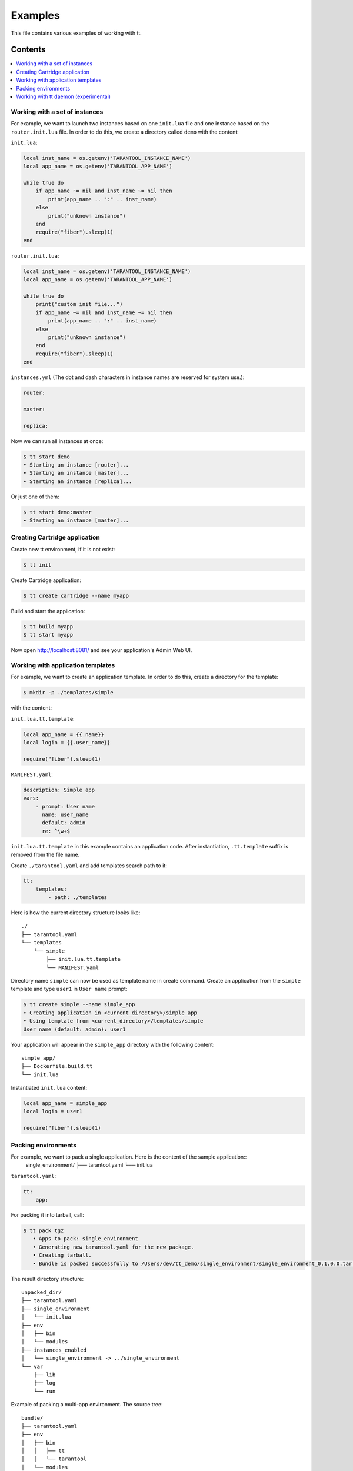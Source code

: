 ========
Examples
========

This file contains various examples of working with tt.

--------
Contents
--------
.. contents::
  :local:

Working with a set of instances
-------------------------------

For example, we want to launch two instances based on one ``init.lua`` file and one
instance based on the ``router.init.lua`` file. In order to do this, we create
a directory called ``demo`` with the content:

``init.lua``:

.. code-block:: lua

    local inst_name = os.getenv('TARANTOOL_INSTANCE_NAME')
    local app_name = os.getenv('TARANTOOL_APP_NAME')

    while true do
        if app_name ~= nil and inst_name ~= nil then
            print(app_name .. ":" .. inst_name)
        else
            print("unknown instance")
        end
        require("fiber").sleep(1)
    end

``router.init.lua``:

.. code-block:: lua

    local inst_name = os.getenv('TARANTOOL_INSTANCE_NAME')
    local app_name = os.getenv('TARANTOOL_APP_NAME')

    while true do
        print("custom init file...")
        if app_name ~= nil and inst_name ~= nil then
            print(app_name .. ":" .. inst_name)
        else
            print("unknown instance")
        end
        require("fiber").sleep(1)
    end

``instances.yml`` (The dot and dash characters in instance names
are reserved for system use.):

.. code-block:: yaml

    router:

    master:

    replica:

Now we can run all instances at once:

.. code-block:: bash

   $ tt start demo
   • Starting an instance [router]...
   • Starting an instance [master]...
   • Starting an instance [replica]...

Or just one of them:

.. code-block:: bash

   $ tt start demo:master
   • Starting an instance [master]...

Creating Cartridge application
----------------------------------

Create new tt environment, if it is not exist:

.. code-block:: bash

    $ tt init

Create Cartridge application:

.. code-block:: bash

    $ tt create cartridge --name myapp

Build and start the application:

.. code-block:: bash

    $ tt build myapp
    $ tt start myapp

Now open http://localhost:8081/ and see your application's Admin Web UI.

Working with application templates
----------------------------------

For example, we want to create an application template. In order to do this, create a directory for the template:

.. code-block:: bash

    $ mkdir -p ./templates/simple

with the content:

``init.lua.tt.template``:

.. code-block:: lua

    local app_name = {{.name}}
    local login = {{.user_name}}

    require("fiber").sleep(1)

``MANIFEST.yaml``:

.. code-block:: yaml

    description: Simple app
    vars:
        - prompt: User name
          name: user_name
          default: admin
          re: ^\w+$

``init.lua.tt.template`` in this example contains an application code. After instantiation, ``.tt.template`` suffix is removed from the file name.

Create ``./tarantool.yaml`` and add templates search path to it:

.. code-block:: yaml

    tt:
        templates:
            - path: ./templates

Here is how the current directory structure looks like::

    ./
    ├── tarantool.yaml
    └── templates
        └── simple
            ├── init.lua.tt.template
            └── MANIFEST.yaml

Directory name ``simple`` can now be used as template name in create command.
Create an application from the ``simple`` template and type ``user1`` in ``User name`` prompt:

.. code-block:: bash

   $ tt create simple --name simple_app
   • Creating application in <current_directory>/simple_app
   • Using template from <current_directory>/templates/simple
   User name (default: admin): user1

Your application will appear in the ``simple_app`` directory with the following content::

    simple_app/
    ├── Dockerfile.build.tt
    └── init.lua

Instantiated ``init.lua`` content:

.. code-block:: lua

    local app_name = simple_app
    local login = user1

    require("fiber").sleep(1)

Packing environments
----------------------------------

For example, we want to pack a single application. Here is the content of the sample application::
      single_environment/
      ├── tarantool.yaml
      └── init.lua

``tarantool.yaml``:

.. code-block:: yaml

    tt:
        app:

For packing it into tarball, call:

.. code-block:: bash

   $ tt pack tgz
      • Apps to pack: single_environment
      • Generating new tarantool.yaml for the new package.
      • Creating tarball.
      • Bundle is packed successfully to /Users/dev/tt_demo/single_environment/single_environment_0.1.0.0.tar.gz.

The result directory structure::

      unpacked_dir/
      ├── tarantool.yaml
      ├── single_environment
      │   └── init.lua
      ├── env
      │   ├── bin
      │   └── modules
      ├── instances_enabled
      │   └── single_environment -> ../single_environment
      └── var
          ├── lib
          ├── log
          └── run

Example of packing a multi-app environment. The source tree::

     bundle/
     ├── tarantool.yaml
     ├── env
     │   ├── bin
     │   │   ├── tt
     │   │   └── tarantool
     │   └── modules
     ├── myapp
     │   ├── Dockerfile.build.cartridge
     │   ├── Dockerfile.cartridge
     │   ├── README.md
     │   ├── app
     │   ├── bin
     │   ├── deps.sh
     │   ├── failover.yml
     │   ├── init.lua
     │   ├── instances.yml
     │   ├── myapp-scm-1.rockspec
     │   ├── pack-cache-config.yml
     │   ├── package-deps.txt
     │   ├── replicasets.yml
     │   ├── stateboard.init.lua
     │   ├── systemd-unit-params.yml
     │   ├── tarantool.yaml
     │   ├── test
     │   └── tmp
     ├── myapp2
     │   ├── app.lua
     │   ├── data
     │   ├── etc
     │   ├── myapp2
     │   ├── queue
     │   ├── queue1.lua
     │   └── queue2.lua
     ├── myapp3.lua
     ├── app4.lua
     ├── instances_enabled
     │   ├── app1 -> ../myapp
     │   ├── app2 -> ../myapp2
     │   ├── app3.lua -> ../myapp3.lua
     │   ├── app4.lua -> /Users/dev/tt_demo/bundle1/app4.lua
     │   └── app5.lua -> ../myapp3.lua
     └── var
         ├── lib
         ├── log
         └── run

``tarantool.yaml``:

.. code-block:: yaml

    tt:
      modules:
        directory: env/modules
      app:
        instances_enabled: instances_enabled
        run_dir: var/run
        log_dir: var/log
        log_maxsize: 1
        log_maxage: 1
        log_maxbackups: 1
        restart_on_failure: true
        data_dir: var/lib
        bin_dir: env/bin

Pay attention, that all absolute symlinks from `instances_enabled` will be resolved, all sources will be copied
to the result package and the final instances_enabled directory will contain only relative links.

For packing deb package call:

.. code-block:: bash

   $ tt pack deb --name dev_bundle --version 1.0.0
   • A root for package is located in: /var/folders/c6/jv1r5h211dn1280d75pmdqy80000gp/T/2166098848
      • Apps to pack: app1 app2 app3 app4 app5

   myapp scm-1 is now installed in /var/folders/c6/jv1r5h211dn1280d75pmdqy80000gp/T/tt_pack4173588242/myapp/.rocks

      • myapp rocks are built successfully
      • Generating new tarantool.yaml for the new package
      • Initialize the app directory for prefix: data/usr/share/tarantool/bundle
      • Create data tgz
      • Created control in /var/folders/***/control_dir
      • Created result DEB package: /var/folders/***/T/tt_pack4173588242

Now the result package may be distributed and installed using dpkg command.
The package will be installed in /usr/share/tarantool/package_name directory.

Working with tt daemon (experimental)
-------------------------------------

``tt daemon`` module is used to manage ``tt`` running
on the background on a given machine. This way instances
can be operated remotely.
Daemon can be configured with ``tt_daemon.yaml`` config.

You can manage TT daemon with following commands:

* ``tt daemon start`` - launch of a daemon
* ``tt daemon stop`` - terminate of the daemon
* ``tt daemon status`` - get daemon status
* ``tt daemon restart`` - daemon restart

Work scenario:

First, TT daemon should be started on the server side:

.. code-block:: bash

   $ tt daemon start
   • Starting tt daemon...

After daemon launch you can check its status on the server side:

.. code-block:: bash

   $ tt daemon status
   • RUNNING. PID: 6189.

To send request to daemon you can use CURL. In this example the
client sends a request to start ``test_app`` instance on the server side.
Note: directory ``test_app`` (or file ``test_app.lua``) exists
on the server side.

.. code-block:: bash

   $ curl --header "Content-Type: application/json" --request POST \
   --data '{"command_name":"start", "params":["test_app"]}' \
   http://127.0.0.1:1024/tarantool
   {"res":"   • Starting an instance [test_app]...\n"}

Below is an example of running a command with flags.

Flag with argument:

.. code-block:: bash

   $ curl --header "Content-Type: application/json" --request POST \
   --data '{"command_name":"version", "params":["-L", "/path/to/local/dir"]}' \
   http://127.0.0.1:1024/tarantool
   {"res":"Tarantool CLI version 0.1.0, darwin/amd64. commit: bf83f33\n"}

Flag without argument:

.. code-block:: bash

   $ curl --header "Content-Type: application/json" --request POST \
   --data '{"command_name":"version", "params":["-V"]}' \
   http://127.0.0.1:1024/tarantool
   {"res":"Tarantool CLI version 0.1.0, darwin/amd64. commit: bf83f33\n
    • Tarantool executable found: '/usr/local/bin/tarantool'\n"}
